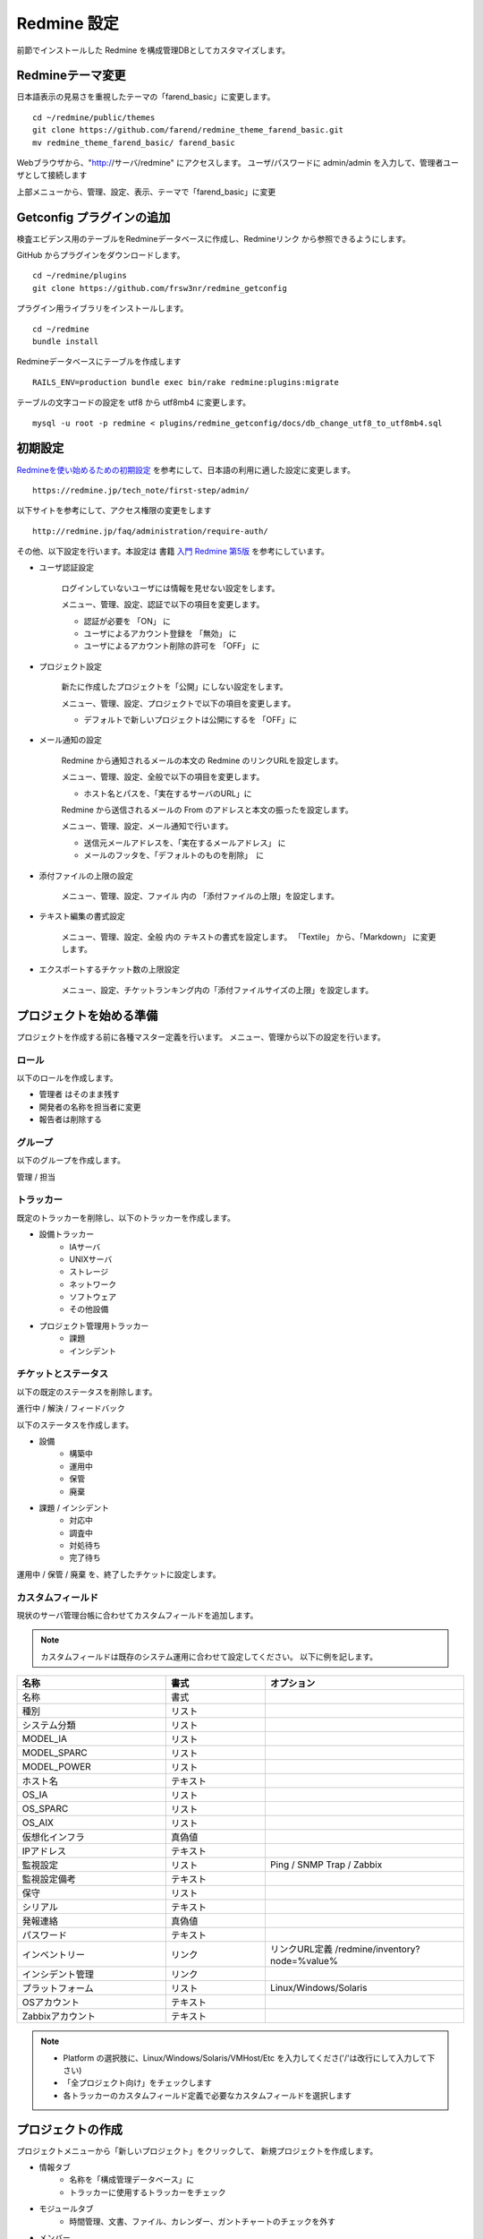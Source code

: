 Redmine 設定
============

前節でインストールした Redmine を構成管理DBとしてカスタマイズします。

Redmineテーマ変更
-----------------

日本語表示の見易さを重視したテーマの「farend_basic」に変更します。

::

   cd ~/redmine/public/themes
   git clone https://github.com/farend/redmine_theme_farend_basic.git
   mv redmine_theme_farend_basic/ farend_basic

Webブラウザから、"http://サーバ/redmine" にアクセスします。
ユーザ/パスワードに admin/admin を入力して、管理者ユーザとして接続します

上部メニューから、管理、設定、表示、テーマで「farend_basic」に変更

Getconfig プラグインの追加
--------------------------

検査エビデンス用のテーブルをRedmineデータベースに作成し、Redmineリンク
から参照できるようにします。

GitHub からプラグインをダウンロードします。

::

   cd ~/redmine/plugins
   git clone https://github.com/frsw3nr/redmine_getconfig

プラグイン用ライブラリをインストールします。

::

   cd ~/redmine
   bundle install

Redmineデータベースにテーブルを作成します

::

   RAILS_ENV=production bundle exec bin/rake redmine:plugins:migrate

テーブルの文字コードの設定を utf8 から utf8mb4 に変更します。

::

   mysql -u root -p redmine < plugins/redmine_getconfig/docs/db_change_utf8_to_utf8mb4.sql

初期設定
--------

`Redmineを使い始めるための初期設定`_ を参考にして、日本語の利用に適した設定に変更します。

.. _Redmineを使い始めるための初期設定: https://redmine.jp/tech_note/first-step/admin/

::

   https://redmine.jp/tech_note/first-step/admin/

以下サイトを参考にして、アクセス権限の変更をします

::

   http://redmine.jp/faq/administration/require-auth/

その他、以下設定を行います。本設定は 書籍 `入門 Redmine 第5版`_ を参考にしています。

.. _入門 Redmine 第5版: http://amzn.asia/2MJWV1Z

* ユーザ認証設定

   ログインしていないユーザには情報を見せない設定をします。

   メニュー、管理、設定、認証で以下の項目を変更します。

   * 認証が必要を 「ON」 に
   * ユーザによるアカウント登録を 「無効」 に
   * ユーザによるアカウント削除の許可を 「OFF」 に

* プロジェクト設定

   新たに作成したプロジェクトを「公開」にしない設定をします。

   メニュー、管理、設定、プロジェクトで以下の項目を変更します。

   * デフォルトで新しいプロジェクトは公開にするを 「OFF」に

* メール通知の設定

   Redmine から通知されるメールの本文の Redmine のリンクURLを設定します。

   メニュー、管理、設定、全般で以下の項目を変更します。

   * ホスト名とパスを、「実在するサーバのURL」に

   Redmine から送信されるメールの From のアドレスと本文の振ったを設定します。

   メニュー、管理、設定、メール通知で行います。

   * 送信元メールアドレスを、「実在するメールアドレス」 に
   * メールのフッタを、「デフォルトのものを削除」　に

* 添付ファイルの上限の設定

   メニュー、管理、設定、ファイル 内の 「添付ファイルの上限」を設定します。

* テキスト編集の書式設定

   メニュー、管理、設定、全般 内の テキストの書式を設定します。
   「Textile」 から、「Markdown」 に変更します。

* エクスポートするチケット数の上限設定

   メニュー、設定、チケットランキング内の「添付ファイルサイズの上限」を設定します。

プロジェクトを始める準備
------------------------

プロジェクトを作成する前に各種マスター定義を行います。
メニュー、管理から以下の設定を行います。

ロール
^^^^^^

以下のロールを作成します。

* 管理者 はそのまま残す
* 開発者の名称を担当者に変更
* 報告者は削除する

グループ
^^^^^^^^

以下のグループを作成します。

管理 / 担当

トラッカー
^^^^^^^^^^

既定のトラッカーを削除し、以下のトラッカーを作成します。

* 設備トラッカー
   * IAサーバ
   * UNIXサーバ
   * ストレージ
   * ネットワーク
   * ソフトウェア
   * その他設備
* プロジェクト管理用トラッカー
   * 課題
   * インシデント

チケットとステータス
^^^^^^^^^^^^^^^^^^^^

以下の既定のステータスを削除します。

進行中 / 解決 / フィードバック

以下のステータスを作成します。

* 設備
   * 構築中
   * 運用中
   * 保管
   * 廃棄
* 課題 / インシデント
   * 対応中
   * 調査中
   * 対処待ち
   * 完了待ち

運用中 / 保管 / 廃棄 を、終了したチケットに設定します。

カスタムフィールド
^^^^^^^^^^^^^^^^^^

現状のサーバ管理台帳に合わせてカスタムフィールドを追加します。

.. note::

   カスタムフィールドは既存のシステム運用に合わせて設定してください。
   以下に例を記します。

.. csv-table::
   :header: 名称, 書式, オプション
   :widths: 15, 10, 20

   名称, 書式,
   種別, リスト,
   システム分類, リスト,
   MODEL_IA, リスト,
   MODEL_SPARC, リスト,
   MODEL_POWER, リスト,
   ホスト名, テキスト,
   OS_IA, リスト,
   OS_SPARC, リスト,
   OS_AIX, リスト,
   仮想化インフラ, 真偽値,
   IPアドレス, テキスト,
   監視設定, リスト, Ping / SNMP Trap / Zabbix
   監視設定備考, テキスト,
   保守, リスト,
   シリアル, テキスト,
   発報連絡, 真偽値,
   パスワード, テキスト,
   インベントリー, リンク, リンクURL定義 /redmine/inventory?node=%value%
   インシデント管理, リンク,
   プラットフォーム, リスト, Linux/Windows/Solaris
   OSアカウント, テキスト,
   Zabbixアカウント, テキスト,

.. note::

   * Platform の選択肢に、Linux/Windows/Solaris/VMHost/Etc を入力してくださ('/'は改行にして入力して下さい)
   * 「全プロジェクト向け」をチェックします
   * 各トラッカーのカスタムフィールド定義で必要なカスタムフィールドを選択します

プロジェクトの作成
------------------

プロジェクトメニューから「新しいプロジェクト」をクリックして、
新規プロジェクトを作成します。

* 情報タブ
   * 名称を「構成管理データベース」に
   * トラッカーに使用するトラッカーをチェック
* モジュールタブ
   * 時間管理、文書、ファイル、カレンダー、ガントチャートのチェックを外す
* メンバー
   * 新しいメンバーをクリックして、使用するユーザを登録
* バージョン
   * 新しいバージョンをクリックして、設備増設のプロジェクト名、または期間を追加

ユーザの作成
------------

メニュー、管理、ユーザを選択して、「新しいユーザ」をクリックします。
以下の項目を入力します。

* ログインID
   - ローマ字入力で「{苗字}-{名前の頭文字}」の形式で入力
* 名前 / 苗字 / メールアドレス
   - ユーザ情報を入力
* パスワード
   - 既定のパスワード 入力
   - 「初回ログイン時にパスワード変更を強制」 をチェック
* 言語
   - 「日本語」に
* システム管理者
   - システム管理者の場合、チェック。システム管理者は「管理」画面でプロジェクトやユーザの更新、そのほかRedmine 全体にかかわる設定ができます
* メール通知
   - ウォッチまたは関係している事柄のみ
* タイムゾーン
   - (GMT+09:00) Tokyo に

リファレンス
------------

[Redmine] 前田 剛、2016、「入門 Redmine 第5版」、秀和システム

